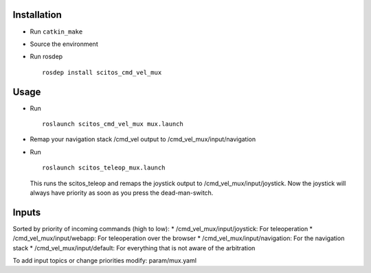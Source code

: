 Installation
~~~~~~~~~~~~

-  Run ``catkin_make``
-  Source the environment
-  Run rosdep

   ::

       rosdep install scitos_cmd_vel_mux

Usage
~~~~~

-  Run

   ::

       roslaunch scitos_cmd_vel_mux mux.launch

-  Remap your navigation stack /cmd\_vel output to
   /cmd\_vel\_mux/input/navigation
-  Run

   ::

       roslaunch scitos_teleop_mux.launch

   This runs the scitos\_teleop and remaps the joystick output to
   /cmd\_vel\_mux/input/joystick. Now the joystick will always have
   priority as soon as you press the dead-man-switch.

Inputs
~~~~~~

Sorted by priority of incoming commands (high to low): \*
/cmd\_vel\_mux/input/joystick: For teleoperation \*
/cmd\_vel\_mux/input/webapp: For teleoperation over the browser \*
/cmd\_vel\_mux/input/navigation: For the navigation stack \*
/cmd\_vel\_mux/input/default: For everything that is not aware of the
arbitration

To add input topics or change priorities modify: param/mux.yaml
